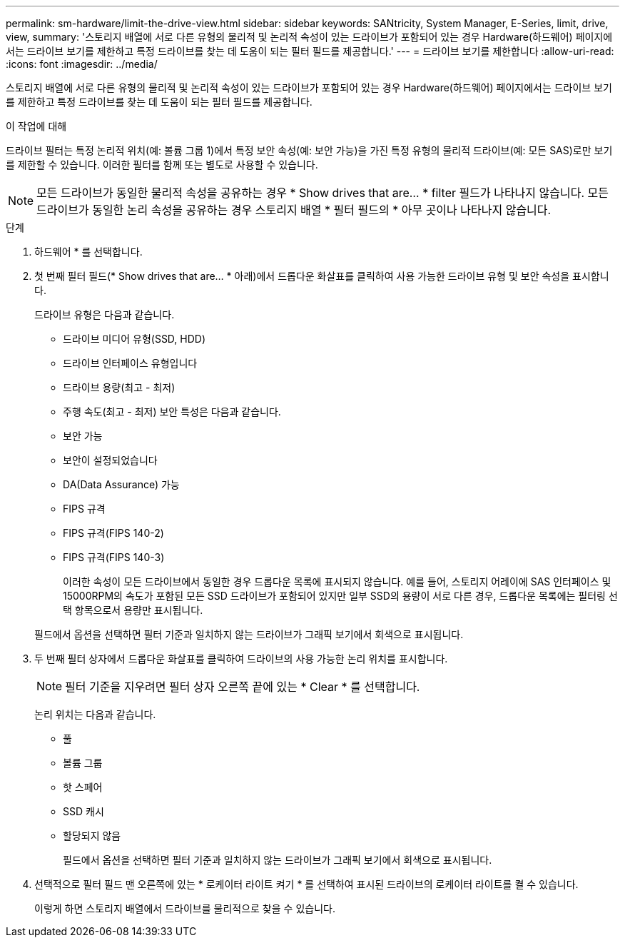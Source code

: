 ---
permalink: sm-hardware/limit-the-drive-view.html 
sidebar: sidebar 
keywords: SANtricity, System Manager, E-Series, limit, drive, view, 
summary: '스토리지 배열에 서로 다른 유형의 물리적 및 논리적 속성이 있는 드라이브가 포함되어 있는 경우 Hardware(하드웨어) 페이지에서는 드라이브 보기를 제한하고 특정 드라이브를 찾는 데 도움이 되는 필터 필드를 제공합니다.' 
---
= 드라이브 보기를 제한합니다
:allow-uri-read: 
:icons: font
:imagesdir: ../media/


[role="lead"]
스토리지 배열에 서로 다른 유형의 물리적 및 논리적 속성이 있는 드라이브가 포함되어 있는 경우 Hardware(하드웨어) 페이지에서는 드라이브 보기를 제한하고 특정 드라이브를 찾는 데 도움이 되는 필터 필드를 제공합니다.

.이 작업에 대해
드라이브 필터는 특정 논리적 위치(예: 볼륨 그룹 1)에서 특정 보안 속성(예: 보안 가능)을 가진 특정 유형의 물리적 드라이브(예: 모든 SAS)로만 보기를 제한할 수 있습니다. 이러한 필터를 함께 또는 별도로 사용할 수 있습니다.

[NOTE]
====
모든 드라이브가 동일한 물리적 속성을 공유하는 경우 * Show drives that are... * filter 필드가 나타나지 않습니다. 모든 드라이브가 동일한 논리 속성을 공유하는 경우 스토리지 배열 * 필터 필드의 * 아무 곳이나 나타나지 않습니다.

====
.단계
. 하드웨어 * 를 선택합니다.
. 첫 번째 필터 필드(* Show drives that are... * 아래)에서 드롭다운 화살표를 클릭하여 사용 가능한 드라이브 유형 및 보안 속성을 표시합니다.
+
드라이브 유형은 다음과 같습니다.

+
** 드라이브 미디어 유형(SSD, HDD)
** 드라이브 인터페이스 유형입니다
** 드라이브 용량(최고 - 최저)
** 주행 속도(최고 - 최저)
보안 특성은 다음과 같습니다.
** 보안 가능
** 보안이 설정되었습니다
** DA(Data Assurance) 가능
** FIPS 규격
** FIPS 규격(FIPS 140-2)
** FIPS 규격(FIPS 140-3)
+
이러한 속성이 모든 드라이브에서 동일한 경우 드롭다운 목록에 표시되지 않습니다. 예를 들어, 스토리지 어레이에 SAS 인터페이스 및 15000RPM의 속도가 포함된 모든 SSD 드라이브가 포함되어 있지만 일부 SSD의 용량이 서로 다른 경우, 드롭다운 목록에는 필터링 선택 항목으로서 용량만 표시됩니다.

+
필드에서 옵션을 선택하면 필터 기준과 일치하지 않는 드라이브가 그래픽 보기에서 회색으로 표시됩니다.



. 두 번째 필터 상자에서 드롭다운 화살표를 클릭하여 드라이브의 사용 가능한 논리 위치를 표시합니다.
+
[NOTE]
====
필터 기준을 지우려면 필터 상자 오른쪽 끝에 있는 * Clear * 를 선택합니다.

====
+
논리 위치는 다음과 같습니다.

+
** 풀
** 볼륨 그룹
** 핫 스페어
** SSD 캐시
** 할당되지 않음
+
필드에서 옵션을 선택하면 필터 기준과 일치하지 않는 드라이브가 그래픽 보기에서 회색으로 표시됩니다.



. 선택적으로 필터 필드 맨 오른쪽에 있는 * 로케이터 라이트 켜기 * 를 선택하여 표시된 드라이브의 로케이터 라이트를 켤 수 있습니다.
+
이렇게 하면 스토리지 배열에서 드라이브를 물리적으로 찾을 수 있습니다.


